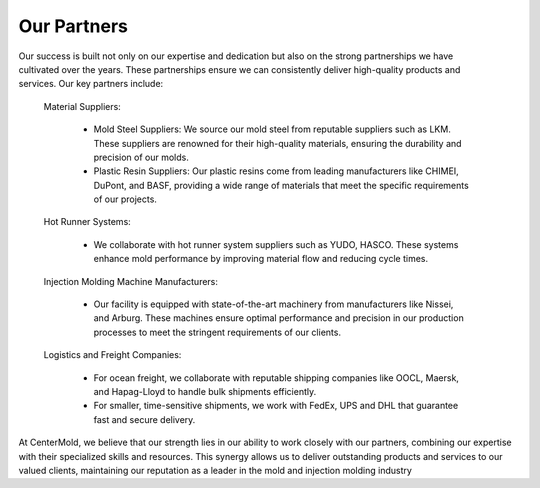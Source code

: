 .. mold documentation master file, created by
   sphinx-quickstart on Sat Jun 15 15:24:46 2024.
   You can adapt this file completely to your liking, but it should at least
   contain the root `toctree` directive.
=======================
Our Partners
=======================

.. figure:: _static/Three_plates.jpeg
   :align: right
   :width: 300px

Our success is built not only on our expertise and dedication but also on the strong partnerships we have cultivated over the years. These partnerships ensure we can consistently deliver high-quality products and services. Our key partners include:

   Material Suppliers:

    * Mold Steel Suppliers: We source our mold steel from reputable suppliers such as LKM. These suppliers are renowned for their high-quality materials, ensuring the durability and precision of our molds.
    * Plastic Resin Suppliers: Our plastic resins come from leading manufacturers like CHIMEI, DuPont, and BASF, providing a wide range of materials that meet the specific requirements of our  projects.

   Hot Runner Systems:

    * We collaborate with hot runner system suppliers such as YUDO, HASCO. These systems enhance mold performance by improving material flow and reducing cycle times.

   Injection Molding Machine Manufacturers:

    * Our facility is equipped with state-of-the-art machinery from manufacturers like Nissei, and Arburg. These machines ensure optimal performance and precision in our production processes to meet the stringent requirements of our clients.

   Logistics and Freight Companies:

    * For ocean freight, we collaborate with reputable shipping companies like OOCL, Maersk, and Hapag-Lloyd to handle bulk shipments efficiently.
    * For smaller, time-sensitive shipments, we work with FedEx, UPS  and DHL that guarantee fast and secure delivery.

At CenterMold, we believe that our strength lies in our ability to work closely with our partners, combining our expertise with their specialized skills and resources. This synergy allows us to deliver outstanding products and services to our valued clients, maintaining our reputation as a leader in the mold and injection molding industry
